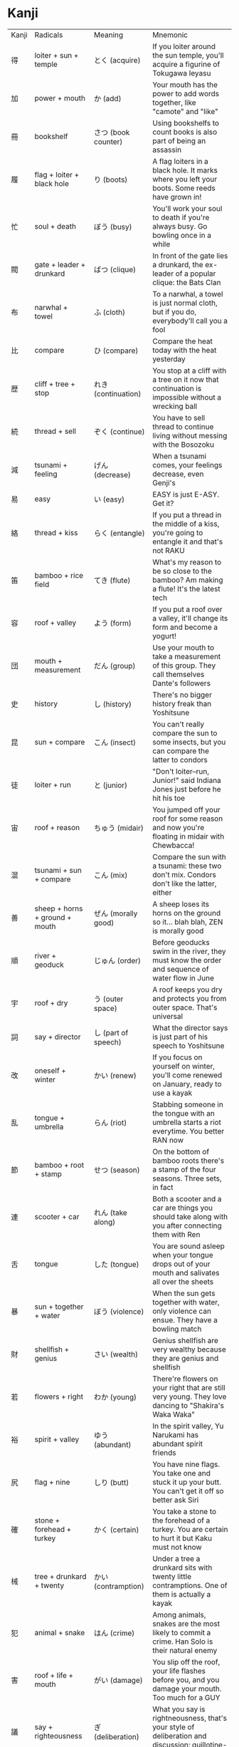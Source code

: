 * Kanji

| Kanji | Radicals                       | Meaning             | Mnemonic                                                                                             |
| 得    | loiter + sun + temple          | とく (acquire)      | If you loiter around the sun temple, you'll acquire a figurine of Tokugawa Ieyasu                    |
| 加    | power + mouth                  | か (add)            | Your mouth has the power to add words together, like "camote" and "like"                             |
| 冊    | bookshelf                      | さつ (book counter) | Using bookshelfs to count books is also part of being an assassin                                    |
| 履    | flag + loiter + black hole     | り (boots)          | A flag loiters in a black hole. It marks where you left your boots. Some reeds have grown in!        |
| 忙    | soul + death                   | ぼう (busy)         | You'll work your soul to death if you're always busy. Go bowling once in a while                     |
| 閥    | gate + leader + drunkard       | ばつ (clique)       | In front of the gate lies a drunkard, the ex-leader of a popular clique: the Bats Clan               |
| 布    | narwhal + towel                | ふ (cloth)          | To a narwhal, a towel is just normal cloth, but if you do, everybody'll call you a fool              |
| 比    | compare                        | ひ (compare)        | Compare the heat today with the heat yesterday                                                       |
| 歴    | cliff + tree + stop            | れき (continuation) | You stop at a cliff with a tree on it now that continuation is impossible without a wrecking ball    |
| 続    | thread + sell                  | ぞく (continue)     | You have to sell thread to continue living without messing with the Bosozoku                         |
| 減    | tsunami + feeling              | げん (decrease)     | When a tsunami comes, your feelings decrease, even Genji's                                           |
| 易    | easy                           | い (easy)           | EASY is just E-ASY. Get it?                                                                          |
| 絡    | thread + kiss                  | らく (entangle)     | If you put a thread in the middle of a kiss, you're going to entangle it and that's not RAKU         |
| 笛    | bamboo + rice field            | てき (flute)        | What's my reason to be so close to the bamboo? Am making a flute! It's the latest tech               |
| 容    | roof + valley                  | よう (form)         | If you put a roof over a valley, it'll change its form and become a yogurt!                          |
| 団    | mouth + measurement            | だん (group)        | Use your mouth to take a measurement of this group. They call themselves Dante's followers           |
| 史    | history                        | し (history)        | There's no bigger history freak than Yoshitsune                                                      |
| 昆    | sun + compare                  | こん (insect)       | You can't really compare the sun to some insects, but you can compare the latter to condors          |
| 徒    | loiter + run                   | と (junior)         | "Don't loiter--run, Junior!" said Indiana Jones just before he hit his toe                           |
| 宙    | roof + reason                  | ちゅう (midair)     | You jumped off your roof for some reason and now you're floating in midair with Chewbacca!           |
| 混    | tsunami + sun + compare        | こん (mix)          | Compare the sun with a tsunami: these two don't mix. Condors don't like the latter, either           |
| 善    | sheep + horns + ground + mouth | ぜん (morally good) | A sheep loses its horns on the ground so it... blah blah, ZEN is morally good                        |
| 順    | river + geoduck                | じゅん (order)      | Before geoducks swim in the river, they must know the order and sequence of water flow in June       |
| 宇    | roof + dry                     | う (outer space)    | A roof keeps you dry and protects you from outer space. That's universal                             |
| 詞    | say + director                 | し (part of speech) | What the director says is just part of his speech to Yoshitsune                                      |
| 改    | oneself + winter               | かい (renew)        | If you focus on yourself on winter, you'll come renewed on January, ready to use a kayak             |
| 乱    | tongue + umbrella              | らん (riot)         | Stabbing someone in the tongue with an umbrella starts a riot everytime. You better RAN now          |
| 節    | bamboo + root + stamp          | せつ (season)       | On the bottom of bamboo roots there's a stamp of the four seasons. Three sets, in fact               |
| 連    | scooter + car                  | れん (take along)   | Both a scooter and a car are things you should take along with you after connecting them with Ren    |
| 舌    | tongue                         | した (tongue)       | You are sound asleep when your tongue drops out of your mouth and salivates all over the sheets      |
| 暴    | sun + together + water         | ぼう (violence)     | When the sun gets together with water, only violence can ensue. They have a bowling match            |
| 財    | shellfish + genius             | さい (wealth)       | Genius shellfish are very wealthy because they are genius and shellfish                              |
| 若    | flowers + right                | わか (young)        | There're flowers on your right that are still very young. They love dancing to "Shakira's Waka Waka" |
| 裕    | spirit + valley                | ゆう (abundant)     | In the spirit valley, Yu Narukami has abundant spirit friends                                        |
| 尻    | flag + nine                    | しり (butt)         | You have nine flags. You take one and stuck it up your butt. You can't get it off so better ask Siri |
| 確    | stone + forehead + turkey      | かく (certain)      | You take a stone to the forehead of a turkey. You are certain to hurt it but Kaku must not know      |
| 械    | tree + drunkard + twenty       | かい (contramption) | Under a tree a drunkard sits with twenty little contramptions. One of them is actually a kayak       |
| 犯    | animal + snake                 | はん (crime)        | Among animals, snakes are the most likely to commit a crime. Han Solo is their natural enemy         |
| 害    | roof + life + mouth            | がい (damage)       | You slip off the roof, your life flashes before you, and you damage your mouth. Too much for a GUY   |
| 議    | say + righteousness            | ぎ (deliberation)   | What you say is rightneousness, that's your style of deliberation and discussion: guillotine-like    |
| 難    | chinese + turkey               | なん (difficult)    | A Chinese turkey is difficult to find because they are so rare. Have you found one? NAN              |
| 災    | flood + fire                   | さい (disaster)     | A flood and a fire? This is a disaster! It's the fault of the new cyborg malfunctioning              |
| 嫌    | woman + mona lisa              | けん (dislike)      | When a woman sees the Mona Lisa, she feels a strong feeling of dislike, so they call Kenshin         |
| 困    | mouth + tree                   | こん (distressed)   | If you put your mouth on a tree, you're probably distressed or troubled, that's what condors do!     |
| 夢    | flowers + net + forehead       | む (dream)          | A flowers net is upon your forehead in the evening. Or it was all a dream? Then you hear "moo, moo!" |
| 震    | rain + landslide               | しん (earthquake)   | Rain causes a landslide that causes an earthquake. This is just what happened in Shin Megami Tensei! |
| 在    | narwhal + stick + dirt         | ざい (exist)        | A narwhal sticks a stick into the dirt to see what exists underneath. He looks for a xylophone       |
| 飛    | fly                            | ひ (fly)            | When you fly, you generate a lot of heat with your toes                                              |
| 産    | stand + cliff + life           | さん (give birth)   | You stand on the Cliff of Life and give birth to a child. Surprisingly, he's wearing a Santa's hat   |
| 罪    | net + criminal                 | ざい (guilt)        | Put a net around a criminal to trap their guilt and get back the stolen xylophone                    |
| 穴    | hole                           | あな (hole)         | The hole is too wide for Ana to climb up                                                             |
| 被    | spirit + skin                  | ひ (incur)          | A spirit loses its skin as part of the damages it incurs after death under heat stress               |
| 個    | leader + mouth + old           | こ (individual)     | The leader with the old mouth it's truly a remarkable individual: wise but still childlike (子)      |
| 機    | tree + poop + drunkard         | き (machine)        | Only a drunkard would poop under a tree and not use the machine toilet when he has the key           |
| 妨    | woman + direction              | ぼう (obstruct)     | A woman with direction will have things obstruct her path, but she can demolish them with bowling    |
| 倒    | leader + mole + knife          | とう (overthrow)    | Someone stabbed the mole leader with a knife to overthrow it. Now he is in Tokyo being healed        |
| 経    | thread + tombstone             | けい (time passage) | Tying a thread to a tombstone each year will help manage the passage of time without cakes           |
| 率    | lid + poop + explosion + cross | りつ (percent)      | Sitting on the lid of a toilet, an explosion blows up a large percent of it and makes you STAND      |
| 圧    | cliff + dirt                   | あつ (pressure)     | The dirt under a cliff is going to be under a lot of pressure and is HOT (暑)                        |
| 防    | building + direction           | ぼう (prevent)      | There's a building in that direction that'll prevent you from going further to the bowling shop      |
| 臭    | self + big                     | くさ (stinking)     | Wash yourself with a big bar of soap if you are stinking because you were rolling in the GRASS (草)  |
| 余    | hat + jackhammer               | よ (surplus)        | Whether you use a hat or not, a jackhammer creates a surplus of noise, yo                            |
| 尾    | flag + fur                     | び (tail)           | You see a flag with a bit of fur on it. That's a tail! It needs to avoid the bees                    |
| 論    | say + hat + ground + bookshelf | ろん (theory)       | They say that a hat on the ground of a bookshelf is the theory of RON                                |
| 厚    | cliff + sun + child            | あつ (thick)        | Hanging off the edge of a cliff is a sun worshipping child with a thick unibrow. He's HOT (暑)       |
| 妻    | ground + brush + woman         | さい (wife)         | On the ground, holding a brush, is the woman you call your wife drawing a cyborg                     |

* Words

| Word       | Kanji                           | Meaning                          | Mnemonic                                     | Type                    |
| 上級       | above + level                   | じょうきゅう (advanced level)    |                                              | noun                    |
| 味方       | flavor + direction              | みかた (ally)                    |                                              | noun, suru-verb, no-adj |
| 売り上げ   | sell + above                    | うりあげ (amount sold)           |                                              | noun                    |
| 不良       | not + good                      | ふりょう (bad)                   |                                              |                         |
| 初歩       | first + walk                    | しょほ (basics)                  |                                              |                         |
| 戦い       | war                             | たたかい (battle)                |                                              |                         |
| 戦場       | war + location                  | せんじょう (battlefield)         |                                              |                         |
| 予め       | beforehand                      | あらかじめ (beforehand)          | Beforehand, you saw Arakawa Under the Bridge |                         |
| 初級       | first + level                   | しょきゅう (beginner level)      |                                              |                         |
| 伝記       | transmit + write down           | でんき (biography)               |                                              |                         |
| 生物学     | life + thing + study            | せいぶつがく (biology)           |                                              |                         |
| 乗り場     | ride + location                 | のりば (bus stop)                |                                              |                         |
| 注意       | pour + idea                     | ちゅうい (caution)               |                                              |                         |
| 洋服       | western style + clothes         | ようふく (clothes)               |                                              |                         |
| 共通点     | together + pass through + point | きょうつうてん (common point)    |                                              |                         |
| 仲間       | relationship + interval         | なかま (companion)               |                                              |                         |
| 競争       | competition + conflict          | きょうそう (competition)         |                                              |                         |
| 便利       | convenient + profit             | べんり (convenient)              |                                              |                         |
| 共同       | together + same                 | きょうどう (cooperation)         |                                              |                         |
| 別         | separate                        | べつ (different)                 |                                              |                         |
| 別人       | separate + person               | べつじん (different person)      |                                              |                         |
| 教育       | teach + nurture                 | きょういく (education)           |                                              |                         |
| 入学試験   | enter + study + try + test      | にゅうがくしけん (entrance exam) |                                              |                         |
| 特に       | special                         | とくに (especially)              |                                              |                         |
| 運命       | carry + fate                    | うんめい (fate)                  |                                              |                         |
| 気持ち     | energy + hold                   | きもち (feeling)                 |                                              |                         |
| 心持ち     | heart + hold                    | こころもち (feeling)             |                                              |                         |
| 指         | finger                          | ゆび (finger)                    |                                              |                         |
| 首位       | neck + rank                     | しゅい (first place)             |                                              |                         |
| 一位       | one + rank                      | いちい (first place)             |                                              |                         |
| 昔話       | long ago + talk                 | むかしばなし (folk tale)         |                                              |                         |
| 食べ物     | food + thing                    | たべもの (food)                  |                                              |                         |
| 友好       | friend + like                   | ゆうこう (friendship)            |                                              |                         |
| 仕返し     | doing + return                  | しかえし (getting even)          |                                              |                         |
| 神         | God                             | かみ (God)                       |                                              |                         |
| 良い       | good                            | よい「いい」(good)               |                                              |                         |
| 気持ちいい | energy + hold                   | きもちいい (good feeling)        |                                              |                         |
| 努力       | toil + power                    | どりょく (great effort)          |                                              |                         |
| 苦労       | suffering + labor               | くろう (hardship)                |                                              |                         |
| 苦手       | suffering + hand                | にがて (hard to deal with)       |                                              |                         |
| 高級       | tall + level                    | こうきゅう (high class)          |                                              |                         |
| 平仮名     | flat + temporary + name         | ひらがな (Hiragana)             |                                              |                         |
| 使い方     | use + direction                 | つかいかた (how to use)          |                                              |                         |
| 〜付き     | attach                          | つき (including)                 |                                              |                         |
| 不便       | not + convenient                | ふべん (inconvenient)            |                                              |                         |
| 中級       | middle + level                  | ちゅうきゅう (middle level)      |                                              |                         |
| 始めに     | begin                           | はじめに (in the beginning)      |                                              |                         |
| 仕事       | doing + action                  | しごと (work)                    |                                              |                         |
| 丁度いい   | street + degree                 | ちょうどいい (just right)        |                                              |                         |
| 労働者     | labor + work + someone          | ろうどうしゃ (laborer)           |                                              |                         |
| 命         | fate                            | いのち (life)                    |                                              |                         |
